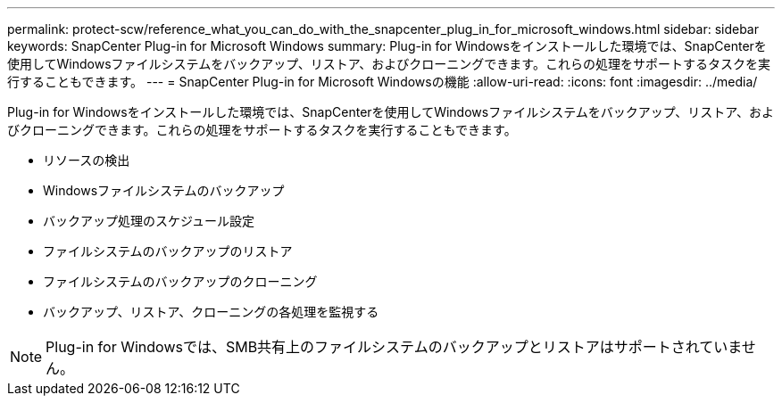 ---
permalink: protect-scw/reference_what_you_can_do_with_the_snapcenter_plug_in_for_microsoft_windows.html 
sidebar: sidebar 
keywords: SnapCenter Plug-in for Microsoft Windows 
summary: Plug-in for Windowsをインストールした環境では、SnapCenterを使用してWindowsファイルシステムをバックアップ、リストア、およびクローニングできます。これらの処理をサポートするタスクを実行することもできます。 
---
= SnapCenter Plug-in for Microsoft Windowsの機能
:allow-uri-read: 
:icons: font
:imagesdir: ../media/


[role="lead"]
Plug-in for Windowsをインストールした環境では、SnapCenterを使用してWindowsファイルシステムをバックアップ、リストア、およびクローニングできます。これらの処理をサポートするタスクを実行することもできます。

* リソースの検出
* Windowsファイルシステムのバックアップ
* バックアップ処理のスケジュール設定
* ファイルシステムのバックアップのリストア
* ファイルシステムのバックアップのクローニング
* バックアップ、リストア、クローニングの各処理を監視する



NOTE: Plug-in for Windowsでは、SMB共有上のファイルシステムのバックアップとリストアはサポートされていません。
